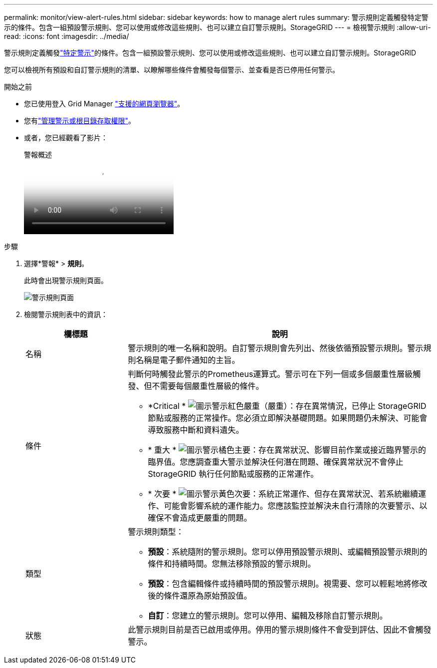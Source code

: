 ---
permalink: monitor/view-alert-rules.html 
sidebar: sidebar 
keywords: how to manage alert rules 
summary: 警示規則定義觸發特定警示的條件。包含一組預設警示規則、您可以使用或修改這些規則、也可以建立自訂警示規則。StorageGRID 
---
= 檢視警示規則
:allow-uri-read: 
:icons: font
:imagesdir: ../media/


[role="lead"]
警示規則定義觸發link:alerts-reference.html["特定警示"]的條件。包含一組預設警示規則、您可以使用或修改這些規則、也可以建立自訂警示規則。StorageGRID

您可以檢視所有預設和自訂警示規則的清單、以瞭解哪些條件會觸發每個警示、並查看是否已停用任何警示。

.開始之前
* 您已使用登入 Grid Manager link:../admin/web-browser-requirements.html["支援的網頁瀏覽器"]。
* 您有link:../admin/admin-group-permissions.html["管理警示或根目錄存取權限"]。
* 或者，您已經觀看了影片：
+
.警報概述
video::2eea81c5-8323-417f-b0a0-b1ff008506c1[panopto]


.步驟
. 選擇*警報* > *規則*。
+
此時會出現警示規則頁面。

+
image::../media/alert_rules_page.png[警示規則頁面]

. 檢閱警示規則表中的資訊：
+
[cols="1a,3a"]
|===
| 欄標題 | 說明 


 a| 
名稱
 a| 
警示規則的唯一名稱和說明。自訂警示規則會先列出、然後依循預設警示規則。警示規則名稱是電子郵件通知的主旨。



 a| 
條件
 a| 
判斷何時觸發此警示的Prometheus運算式。警示可在下列一個或多個嚴重性層級觸發、但不需要每個嚴重性層級的條件。

** *Critical * image:../media/icon_alert_red_critical.png["圖示警示紅色嚴重"]（嚴重）：存在異常情況，已停止 StorageGRID 節點或服務的正常操作。您必須立即解決基礎問題。如果問題仍未解決、可能會導致服務中斷和資料遺失。
** * 重大 * image:../media/icon_alert_orange_major.png["圖示警示橘色主要"]：存在異常狀況、影響目前作業或接近臨界警示的臨界值。您應調查重大警示並解決任何潛在問題、確保異常狀況不會停止StorageGRID 執行任何節點或服務的正常運作。
** * 次要 * image:../media/icon_alert_yellow_minor.png["圖示警示黃色次要"]：系統正常運作、但存在異常狀況、若系統繼續運作、可能會影響系統的運作能力。您應該監控並解決未自行清除的次要警示、以確保不會造成更嚴重的問題。




 a| 
類型
 a| 
警示規則類型：

** *預設*：系統隨附的警示規則。您可以停用預設警示規則、或編輯預設警示規則的條件和持續時間。您無法移除預設的警示規則。
** *預設*：包含編輯條件或持續時間的預設警示規則。視需要、您可以輕鬆地將修改後的條件還原為原始預設值。
** *自訂*：您建立的警示規則。您可以停用、編輯及移除自訂警示規則。




 a| 
狀態
 a| 
此警示規則目前是否已啟用或停用。停用的警示規則條件不會受到評估、因此不會觸發警示。

|===

